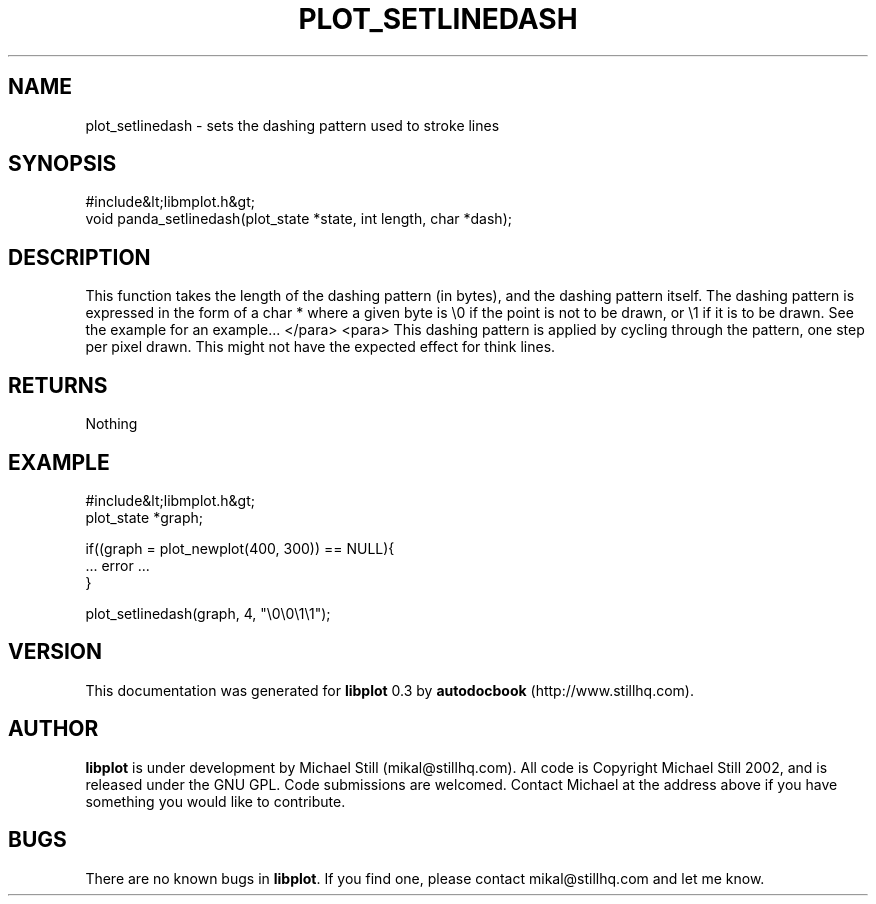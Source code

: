 .\" This manpage has been automatically generated by docbook2man 
.\" from a DocBook document.  This tool can be found at:
.\" <http://shell.ipoline.com/~elmert/comp/docbook2X/> 
.\" Please send any bug reports, improvements, comments, patches, 
.\" etc. to Steve Cheng <steve@ggi-project.org>.
.TH "PLOT_SETLINEDASH" "3" "11 November 2002" "" ""
.SH NAME
plot_setlinedash \- sets the dashing pattern used to stroke lines
.SH SYNOPSIS

.nf
 #include&lt;libmplot.h&gt;
 void panda_setlinedash(plot_state *state, int length, char *dash);
.fi
.SH "DESCRIPTION"
.PP
This function takes the length of the dashing pattern (in bytes), and the dashing pattern itself. The dashing pattern is expressed in the form of a char * where a given byte is \\0 if the point is not to be drawn, or \\1 if it is to be drawn. See the example for an example...
</para>
<para>
This dashing pattern is applied by cycling through the pattern, one step per pixel drawn. This might not have the expected effect for think lines.
.SH "RETURNS"
.PP
Nothing
.SH "EXAMPLE"

.nf
 #include&lt;libmplot.h&gt;
 plot_state *graph;
 
 if((graph = plot_newplot(400, 300)) == NULL){
 ... error ...
 }
 
 plot_setlinedash(graph, 4, "\\0\\0\\1\\1");
.fi
.SH "VERSION"
.PP
This documentation was generated for \fBlibplot\fR 0.3 by \fBautodocbook\fR (http://www.stillhq.com).
.SH "AUTHOR"
.PP
\fBlibplot\fR is under development by Michael Still (mikal@stillhq.com). All code is Copyright Michael Still 2002,  and is released under the GNU GPL. Code submissions are welcomed. Contact Michael at the address above if you have something you would like to contribute.
.SH "BUGS"
.PP
There  are no known bugs in \fBlibplot\fR. If you find one, please contact mikal@stillhq.com and let me know.
